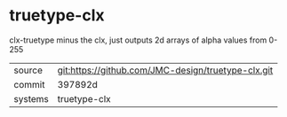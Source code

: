 * truetype-clx

clx-truetype minus the clx, just outputs 2d arrays of alpha values from 0-255

|---------+-------------------------------------------|
| source  | git:https://github.com/JMC-design/truetype-clx.git   |
| commit  | 397892d  |
| systems | truetype-clx |
|---------+-------------------------------------------|

